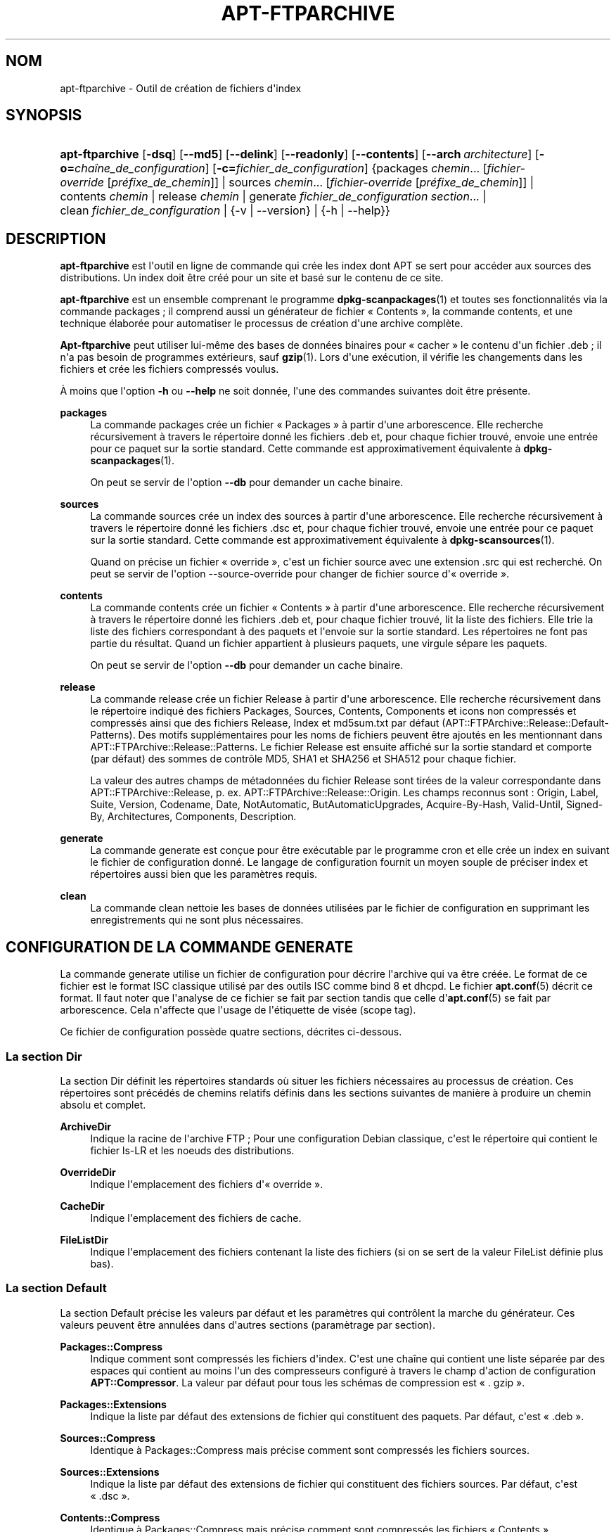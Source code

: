 '\" t
.\"     Title: apt-ftparchive
.\"    Author: Jason Gunthorpe
.\" Generator: DocBook XSL Stylesheets v1.79.1 <http://docbook.sf.net/>
.\"      Date: 11\ \&novembre\ \&2016
.\"    Manual: APT
.\"    Source: APT 1.8.0~alpha3
.\"  Language: French
.\"
.TH "APT\-FTPARCHIVE" "1" "11\ \&novembre\ \&2016" "APT 1.8.0~alpha3" "APT"
.\" -----------------------------------------------------------------
.\" * Define some portability stuff
.\" -----------------------------------------------------------------
.\" ~~~~~~~~~~~~~~~~~~~~~~~~~~~~~~~~~~~~~~~~~~~~~~~~~~~~~~~~~~~~~~~~~
.\" http://bugs.debian.org/507673
.\" http://lists.gnu.org/archive/html/groff/2009-02/msg00013.html
.\" ~~~~~~~~~~~~~~~~~~~~~~~~~~~~~~~~~~~~~~~~~~~~~~~~~~~~~~~~~~~~~~~~~
.ie \n(.g .ds Aq \(aq
.el       .ds Aq '
.\" -----------------------------------------------------------------
.\" * set default formatting
.\" -----------------------------------------------------------------
.\" disable hyphenation
.nh
.\" disable justification (adjust text to left margin only)
.ad l
.\" -----------------------------------------------------------------
.\" * MAIN CONTENT STARTS HERE *
.\" -----------------------------------------------------------------
.SH "NOM"
apt-ftparchive \- Outil de cr\('eation de fichiers d\*(Aqindex
.SH "SYNOPSIS"
.HP \w'\fBapt\-ftparchive\fR\ 'u
\fBapt\-ftparchive\fR [\fB\-dsq\fR] [\fB\-\-md5\fR] [\fB\-\-delink\fR] [\fB\-\-readonly\fR] [\fB\-\-contents\fR] [\fB\-\-arch\ \fR\fB\fIarchitecture\fR\fR] [\fB\-o=\fR\fB\fIcha\(^ine_de_configuration\fR\fR] [\fB\-c=\fR\fB\fIfichier_de_configuration\fR\fR] {packages\ \fIchemin\fR...\ [\fIfichier\-override\fR\ [\fIpr\('efixe_de_chemin\fR]]  | sources\ \fIchemin\fR...\ [\fIfichier\-override\fR\ [\fIpr\('efixe_de_chemin\fR]]  | contents\ \fIchemin\fR  | release\ \fIchemin\fR  | generate\ \fIfichier_de_configuration\fR\ \fIsection\fR...  | clean\ \fIfichier_de_configuration\fR  | {\-v\ |\ \-\-version} | {\-h\ |\ \-\-help}}
.SH "DESCRIPTION"
.PP
\fBapt\-ftparchive\fR
est l\*(Aqoutil en ligne de commande qui cr\('ee les index dont APT se sert pour acc\('eder aux sources des distributions\&. Un index doit \(^etre cr\('e\('e pour un site et bas\('e sur le contenu de ce site\&.
.PP
\fBapt\-ftparchive\fR
est un ensemble comprenant le programme
\fBdpkg-scanpackages\fR(1)
et toutes ses fonctionnalit\('es via la commande
packages\ \&; il comprend aussi un g\('en\('erateur de fichier \(Fo\ \&Contents\ \&\(Fc, la commande
contents, et une technique \('elabor\('ee pour automatiser le processus de cr\('eation d\*(Aqune archive compl\(`ete\&.
.PP
\fBApt\-ftparchive\fR
peut utiliser lui\-m\(^eme des bases de donn\('ees binaires pour \(Fo\ \&cacher\ \&\(Fc le contenu d\*(Aqun fichier \&.deb\ \&; il n\*(Aqa pas besoin de programmes ext\('erieurs, sauf
\fBgzip\fR(1)\&. Lors d\*(Aqune ex\('ecution, il v\('erifie les changements dans les fichiers et cr\('ee les fichiers compress\('es voulus\&.
.PP
\(`A moins que l\*(Aqoption
\fB\-h\fR
ou
\fB\-\-help\fR
ne soit donn\('ee, l\*(Aqune des commandes suivantes doit \(^etre pr\('esente\&.
.PP
\fBpackages\fR
.RS 4
La commande packages cr\('ee un fichier \(Fo\ \&Packages\ \&\(Fc \(`a partir d\*(Aqune arborescence\&. Elle recherche r\('ecursivement \(`a travers le r\('epertoire donn\('e les fichiers \&.deb et, pour chaque fichier trouv\('e, envoie une entr\('ee pour ce paquet sur la sortie standard\&. Cette commande est approximativement \('equivalente \(`a
\fBdpkg-scanpackages\fR(1)\&.
.sp
On peut se servir de l\*(Aqoption
\fB\-\-db\fR
pour demander un cache binaire\&.
.RE
.PP
\fBsources\fR
.RS 4
La commande
sources
cr\('ee un index des sources \(`a partir d\*(Aqune arborescence\&. Elle recherche r\('ecursivement \(`a travers le r\('epertoire donn\('e les fichiers \&.dsc et, pour chaque fichier trouv\('e, envoie une entr\('ee pour ce paquet sur la sortie standard\&. Cette commande est approximativement \('equivalente \(`a
\fBdpkg-scansources\fR(1)\&.
.sp
Quand on pr\('ecise un fichier \(Fo\ \&override\ \&\(Fc, c\*(Aqest un fichier source avec une extension \&.src qui est recherch\('e\&. On peut se servir de l\*(Aqoption \-\-source\-override pour changer de fichier source d\*(Aq\(Fo\ \&override\ \&\(Fc\&.
.RE
.PP
\fBcontents\fR
.RS 4
La commande
contents
cr\('ee un fichier \(Fo\ \&Contents\ \&\(Fc \(`a partir d\*(Aqune arborescence\&. Elle recherche r\('ecursivement \(`a travers le r\('epertoire donn\('e les fichiers \&.deb et, pour chaque fichier trouv\('e, lit la liste des fichiers\&. Elle trie la liste des fichiers correspondant \(`a des paquets et l\*(Aqenvoie sur la sortie standard\&. Les r\('epertoires ne font pas partie du r\('esultat\&. Quand un fichier appartient \(`a plusieurs paquets, une virgule s\('epare les paquets\&.
.sp
On peut se servir de l\*(Aqoption
\fB\-\-db\fR
pour demander un cache binaire\&.
.RE
.PP
\fBrelease\fR
.RS 4
La commande
release
cr\('ee un fichier Release \(`a partir d\*(Aqune arborescence\&. Elle recherche r\('ecursivement dans le r\('epertoire indiqu\('e des fichiers
Packages,
Sources,
Contents,
Components
et
icons
non compress\('es et compress\('es ainsi que des fichiers
Release,
Index
et
md5sum\&.txt
par d\('efaut (APT::FTPArchive::Release::Default\-Patterns)\&. Des motifs suppl\('ementaires pour les noms de fichiers peuvent \(^etre ajout\('es en les mentionnant dans
APT::FTPArchive::Release::Patterns\&. Le fichier
Release
est ensuite affich\('e sur la sortie standard et comporte (par d\('efaut) des sommes de contr\(^ole MD5, SHA1 et SHA256 et SHA512 pour chaque fichier\&.
.sp
La valeur des autres champs de m\('etadonn\('ees du fichier Release sont tir\('ees de la valeur correspondante dans
APT::FTPArchive::Release, p\&. ex\&.
APT::FTPArchive::Release::Origin\&. Les champs reconnus sont\ \&:
Origin,
Label,
Suite,
Version,
Codename,
Date,
NotAutomatic,
ButAutomaticUpgrades,
Acquire\-By\-Hash,
Valid\-Until,
Signed\-By,
Architectures,
Components,
Description\&.
.RE
.PP
\fBgenerate\fR
.RS 4
La commande
generate
est con\(,cue pour \(^etre ex\('ecutable par le programme cron et elle cr\('ee un index en suivant le fichier de configuration donn\('e\&. Le langage de configuration fournit un moyen souple de pr\('eciser index et r\('epertoires aussi bien que les param\(`etres requis\&.
.RE
.PP
\fBclean\fR
.RS 4
La commande
clean
nettoie les bases de donn\('ees utilis\('ees par le fichier de configuration en supprimant les enregistrements qui ne sont plus n\('ecessaires\&.
.RE
.SH "CONFIGURATION DE LA COMMANDE GENERATE"
.PP
La commande
generate
utilise un fichier de configuration pour d\('ecrire l\*(Aqarchive qui va \(^etre cr\('e\('ee\&. Le format de ce fichier est le format ISC classique utilis\('e par des outils ISC comme bind 8 et dhcpd\&. Le fichier
\fBapt.conf\fR(5)
d\('ecrit ce format\&. Il faut noter que l\*(Aqanalyse de ce fichier se fait par section tandis que celle d\*(Aq\fBapt.conf\fR(5)
se fait par arborescence\&. Cela n\*(Aqaffecte que l\*(Aqusage de l\*(Aq\('etiquette de vis\('ee (scope tag)\&.
.PP
Ce fichier de configuration poss\(`ede quatre sections, d\('ecrites ci\-dessous\&.
.SS "La section Dir"
.PP
La section
Dir
d\('efinit les r\('epertoires standards o\(`u situer les fichiers n\('ecessaires au processus de cr\('eation\&. Ces r\('epertoires sont pr\('ec\('ed\('es de chemins relatifs d\('efinis dans les sections suivantes de mani\(`ere \(`a produire un chemin absolu et complet\&.
.PP
\fBArchiveDir\fR
.RS 4
Indique la racine de l\*(Aqarchive FTP\ \&; Pour une configuration Debian classique, c\*(Aqest le r\('epertoire qui contient le fichier
ls\-LR
et les noeuds des distributions\&.
.RE
.PP
\fBOverrideDir\fR
.RS 4
Indique l\*(Aqemplacement des fichiers d\*(Aq\(Fo\ \&override\ \&\(Fc\&.
.RE
.PP
\fBCacheDir\fR
.RS 4
Indique l\*(Aqemplacement des fichiers de cache\&.
.RE
.PP
\fBFileListDir\fR
.RS 4
Indique l\*(Aqemplacement des fichiers contenant la liste des fichiers (si on se sert de la valeur
FileList
d\('efinie plus bas)\&.
.RE
.SS "La section Default"
.PP
La section
Default
pr\('ecise les valeurs par d\('efaut et les param\(`etres qui contr\(^olent la marche du g\('en\('erateur\&. Ces valeurs peuvent \(^etre annul\('ees dans d\*(Aqautres sections (param\(`etrage par section)\&.
.PP
\fBPackages::Compress\fR
.RS 4
Indique comment sont compress\('es les fichiers d\*(Aqindex\&. C\*(Aqest une cha\(^ine qui contient une liste s\('epar\('ee par des espaces qui contient au moins l\*(Aqun des compresseurs configur\('e \(`a travers le champ d\*(Aqaction de configuration
\fBAPT::Compressor\fR\&. La valeur par d\('efaut pour tous les sch\('emas de compression est \(Fo\ \&\&.\ \&gzip\ \&\(Fc\&.
.RE
.PP
\fBPackages::Extensions\fR
.RS 4
Indique la liste par d\('efaut des extensions de fichier qui constituent des paquets\&. Par d\('efaut, c\*(Aqest \(Fo\ \&\&.deb\ \&\(Fc\&.
.RE
.PP
\fBSources::Compress\fR
.RS 4
Identique \(`a
Packages::Compress
mais pr\('ecise comment sont compress\('es les fichiers sources\&.
.RE
.PP
\fBSources::Extensions\fR
.RS 4
Indique la liste par d\('efaut des extensions de fichier qui constituent des fichiers sources\&. Par d\('efaut, c\*(Aqest \(Fo\ \&\&.dsc\ \&\(Fc\&.
.RE
.PP
\fBContents::Compress\fR
.RS 4
Identique \(`a
Packages::Compress
mais pr\('ecise comment sont compress\('es les fichiers \(Fo\ \&Contents\ \&\(Fc\&.
.RE
.PP
\fBTranslation::Compress\fR
.RS 4
Identique \(`a
Packages::Compress
mais pr\('ecise comment est compress\('e le fichier ma\(^itre Translations\-en\&.
.RE
.PP
\fBDeLinkLimit\fR
.RS 4
Indique le nombre de kilo\-octets \(`a d\('elier (et \(`a remplacer par des liens en dur) pour chaque ex\('ecution\&. On s\*(Aqen sert, pour chaque section, avec le param\(`etre
External\-Links\&.
.RE
.PP
\fBFileMode\fR
.RS 4
Indique le syst\(`eme de permissions des fichiers d\*(Aqindex cr\('e\('es\&. Par d\('efaut, c\*(Aqest le mode 0644\&. Tous les fichiers d\*(Aqindex ont ce mode et le masque utilisateur (umasq) est ignor\('e\&.
.RE
.PP
\fBLongDescription\fR
.RS 4
D\('efinit si les descriptions longues doivent \(^etre incluses dans le fichier
Packages
ou d\('eplac\('ees dans un fichier ma\(^itre
Translation\-en\&.
.RE
.SS "La section TreeDefault"
.PP
Indique les valeurs par d\('efaut particuli\(`eres \(`a la section
Tree\&. Toutes ces variables sont des variables de substitution\ \&; les cha\(^ines $(DIST), $(SECTION) et $(ARCH) sont remplac\('ees par leur valeur respective\&.
.PP
\fBMaxContentsChange\fR
.RS 4
Indique le nombre de kilo\-octets de fichiers \(Fo\ \&Contents\ \&\(Fc qui sont cr\('e\('es chaque jour\&. Les fichiers \(Fo\ \&Contents\ \&\(Fc sont choisis selon le syst\(`eme \(Fo\ \&round\-robin\ \&\(Fc de mani\(`ere que, sur plusieurs jours, tous soient reconstruits\&.
.RE
.PP
\fBContentsAge\fR
.RS 4
Contr\(^ole le nombre de jours pendant lequel un fichier \(Fo\ \&Contents\ \&\(Fc peut \(^etre utilis\('e sans actualisation\&. Quand cette limite est franchie, le \(Fo\ \&mtime\ \&\(Fc du fichier \(Fo\ \&Contents\ \&\(Fc est mis \(`a jour\&. Cela peut arriver quand un fichier est modifi\('e sans que cela modifie le fichier \(Fo\ \&Contents\ \&\(Fc (modification par \(Fo\ \&override\ \&\(Fc par exemple)\&. Un d\('elai est permis dans l\*(Aqespoir que de nouveaux \(Fo\ \&\&.deb\ \&\(Fc seront install\('es, exigeant un nouveau \(Fo\ \&Contents\ \&\(Fc\&. Par d\('efaut ce nombre vaut 10, l\*(Aqunit\('e \('etant le jour\&.
.RE
.PP
\fBDirectory\fR
.RS 4
Indique la racine de l\*(Aqarborescence des \(Fo\ \&\&.deb\ \&\(Fc\&. Par d\('efaut, c\*(Aqest
$(DIST)/$(SECTION)/binary\-$(ARCH)/\&.
.RE
.PP
\fBSrcDirectory\fR
.RS 4
Indique la racine de l\*(Aqarborescence des paquets source\&. Par d\('efaut, c\*(Aqest
$(DIST)/$(SECTION)/source/\&.
.RE
.PP
\fBPackages\fR
.RS 4
Indique le fichier \(Fo\ \&Packages\ \&\(Fc cr\('e\('e\&. Par d\('efaut, c\*(Aqest
$(DIST)/$(SECTION)/binary\-$(ARCH)/Packages\&.
.RE
.PP
\fBSources\fR
.RS 4
Indique le fichier \(Fo\ \&Sources\ \&\(Fc cr\('e\('e\&. Par d\('efaut, c\*(Aqest
$(DIST)/$(SECTION)/source/Sources\&.
.RE
.PP
\fBTranslation\fR
.RS 4
D\('efinit le fichier ma\(^itre Translation\-en qui comporte les descriptions longues si elles ne sont pas incluses dans le fichier Packages\&. Valeur par d\('efaut\ \&:\ \&$(DIST)/$(SECTION)/i18n/Translation\-en
.RE
.PP
\fBInternalPrefix\fR
.RS 4
Indique un pr\('efixe de chemin\ \&; ce pr\('efixe fait qu\*(Aqun lien symbolique sera consid\('er\('e comme un lien interne plut\(^ot que comme un lien externe\&. Par d\('efaut, c\*(Aqest
$(DIST)/$(SECTION)/\&.
.RE
.PP
\fBContents\fR
.RS 4
Indique le fichier \(Fo\ \&Contents\ \&\(Fc cr\('e\('e\&. Par d\('efaut, c\*(Aqest
$(DIST)/Contents\-$(ARCH)\&. Quand le param\(`etrage fait que diff\('erents fichiers \(Fo\ \&Packages\ \&\(Fc se r\('ef\(`erent \(`a un seul fichier \(Fo\ \&Contents\ \&\(Fc,
\fBapt\-ftparchive\fR
les int\(`egre automatiquement\&.
.RE
.PP
\fBContents::Header\fR
.RS 4
Indique l\*(Aqen\-t\(^ete \(`a pr\('efixer au fichier \(Fo\ \&Contents\ \&\(Fc cr\('e\('e\&.
.RE
.PP
\fBBinCacheDB\fR
.RS 4
Indique la base de donn\('ees binaire servant de cache pour cette section\&. Diff\('erentes sections peuvent partager cette base de donn\('ees\&.
.RE
.PP
\fBFileList\fR
.RS 4
Indique qu\*(Aqau lieu de lire l\*(Aqarborescence,
\fBapt\-ftparchive\fR
doit lire la liste de fichiers dans le fichier donn\('e en param\(`etre\&. Les noms relatifs sont pr\('efix\('es par le r\('epertoire de l\*(Aqarchive\&.
.RE
.PP
\fBSourceFileList\fR
.RS 4
Indique qu\*(Aqau lieu de lire l\*(Aqarborescence,
\fBapt\-ftparchive\fR
doit lire la liste de fichiers dans le fichier donn\('e en param\(`etre\&. Les noms relatifs sont pr\('efix\('es par le r\('epertoire de l\*(Aqarchive\&. On s\*(Aqen sert pour traiter les index de sources\&.
.RE
.SS "La section Tree"
.PP
La section
Tree
d\('efinit une arborescence debian classique avec un r\('epertoire de base, diff\('erentes sections dans ce r\('epertoire et diff\('erentes architectures dans chaque section\&. Le chemin exact est d\('efini par la variable de substitution
Directory\&.
.PP
La section
Tree
accepte une \('etiquette de vis\('ee (scope tag) qui d\('etermine la variable
$(DIST)
et la racine de l\*(Aqarborescence (le chemin est pr\('efix\('e par
ArchiveDir)\&. C\*(Aqest par exemple\ \&:
dists/stretch\&.
.PP
Tous les param\(`etres d\('efinis dans la section
TreeDefault
peuvent s\*(Aqutiliser dans la section
Tree
ainsi que les trois nouvelles variables suivantes\&.
.PP
Quand il ex\('ecute la section
Tree,
\fBapt\-ftparchive\fR
effectue une op\('eration analogue \(`a\ \&:
.sp
.if n \{\
.RS 4
.\}
.nf
for i in Sections do 
   for j in Architectures do
      Generate for DIST=scope SECTION=i ARCH=j
     
.fi
.if n \{\
.RE
.\}

.PP
\fBSections\fR
.RS 4
C\*(Aqest une liste de sections s\('epar\('ees par des espaces qui appartiennent \(`a une distribution\ \&; classiquement, on trouve
main contrib non\-free\&.
.RE
.PP
\fBArchitectures\fR
.RS 4
C\*(Aqest une liste de toutes les architectures s\('epar\('ees par des espaces qui appartiennent \(`a chaque section\&. L\*(Aqarchitecture sp\('eciale \(Fo\ \&source\ \&\(Fc indique que l\*(Aqarborescence est une arborescence de sources\&. L\*(Aqarchitecture \(Fo\ \&all\ \&\(Fc indique que les fichiers sp\('ecifiques \(`a l\*(Aqarchitecture comme
Packages
ne devraient pas inclure d\*(Aqinformations sur les paquets de l\*(Aqarchitecture
all
dans tous les fichiers comme elles devraient \(^etre disponibles dans un fichier d\('edi\('e\&.
.RE
.PP
\fBLongDescription\fR
.RS 4
D\('efinit si les descriptions longues doivent \(^etre incluses dans le fichier
Packages
ou d\('eplac\('ees dans un fichier ma\(^itre
Translation\-en\&.
.RE
.PP
\fBBinOverride\fR
.RS 4
Indique le fichier binaire d\*(Aq\(Fo\ \&override\ \&\(Fc\&. Ce fichier contient des informations sur la section, la priorit\('e et le responsable du paquet\&.
.RE
.PP
\fBSrcOverride\fR
.RS 4
Indique le fichier source d\*(Aq\(Fo\ \&override\ \&\(Fc\&. Ce fichier contient des informations sur la section\&.
.RE
.PP
\fBExtraOverride\fR
.RS 4
Indique un autre fichier d\*(Aq\(Fo\ \&override\ \&\(Fc pour les binaires\&.
.RE
.PP
\fBSrcExtraOverride\fR
.RS 4
Indique un autre fichier d\*(Aq\(Fo\ \&override\ \&\(Fc pour les sources\&.
.RE
.SS "La section BinDirectory"
.PP
La section
bindirectory
d\('efinit une arborescence binaire sans structure particuli\(`ere\&. L\*(Aq\('etiquette de vis\('ee (scope tag) indique l\*(Aqemplacement du r\('epertoire binaire et le param\(`etrage est identique \(`a celui pour la section
Tree
sans substitution de variables ou au param\(`etrage de
SectionArchitecture\&.
.PP
\fBPackages\fR
.RS 4
D\('efinit le fichier \(Fo\ \&Packages\ \&\(Fc cr\('e\('e\&.
.RE
.PP
\fBSources\fR
.RS 4
D\('efinit le fichier \(Fo\ \&Sources\ \&\(Fc cr\('e\('e\&. L\*(Aqun des deux fichiers,
Packages
ou
Sources
est n\('ecessaire\&.
.RE
.PP
\fBContents\fR
.RS 4
D\('efinit le fichier \(Fo\ \&Contents\ \&\(Fc cr\('e\('e\&.
.RE
.PP
\fBBinOverride\fR
.RS 4
D\('efinit le fichier d\*(Aq\(Fo\ \&override\ \&\(Fc pour les binaires\&.
.RE
.PP
\fBSrcOverride\fR
.RS 4
D\('efinit le fichier d\*(Aq\(Fo\ \&override\ \&\(Fc pour les sources\&.
.RE
.PP
\fBExtraOverride\fR
.RS 4
Indique un autre fichier d\*(Aq\(Fo\ \&override\ \&\(Fc pour les binaires\&.
.RE
.PP
\fBSrcExtraOverride\fR
.RS 4
Indique un autre fichier d\*(Aq\(Fo\ \&override\ \&\(Fc pour les sources\&.
.RE
.PP
\fBBinCacheDB\fR
.RS 4
D\('efinit la base de donn\('ees cache\&.
.RE
.PP
\fBPathPrefix\fR
.RS 4
Ajoute un chemin \(`a tous les chemins cr\('e\('es\&.
.RE
.PP
\fBFileList\fR, \fBSourceFileList\fR
.RS 4
D\('efinit le fichier contenant la liste des fichiers\&.
.RE
.SH "LE FICHIER D\*(AQ\(Fo\ \&OVERRIDE\ \&\(Fc POUR LES BINAIRES\&."
.PP
Le fichier d\*(Aq\(Fo\ \&Override\ \&\(Fc est pleinement compatible avec
\fBdpkg-scanpackages\fR(1)\&. Il contient quatre champs s\('epar\('es par des espaces\&. Le premier est le nom du paquet\ \&; le deuxi\(`eme est la priorit\('e \(`a donner \(`a ce paquet\ \&; le troisi\(`eme est sa section et le dernier champ est un champ pour changer le nom du responsable de paquet\&.
.PP
Le champ du responsable est de cette forme\ \&:
.sp
.if n \{\
.RS 4
.\}
.nf
old [// oldn]* => new
.fi
.if n \{\
.RE
.\}
.sp
ou simplement,
.sp
.if n \{\
.RS 4
.\}
.nf
new
.fi
.if n \{\
.RE
.\}
.sp
La premi\(`ere forme permet de sp\('ecifier de vieilles adresses dans une liste (le s\('eparateur est la double barre oblique)\&. Si l\*(Aqune de ces deux formes est rencontr\('ee, la valeur de new remplace la valeur du champ\&. La deuxi\(`eme forme remplace inconditionnellement le champ\&.
.SH "LE FICHIER D\*(AQ\(Fo\ \&OVERRIDE\ \&\(Fc POUR LES SOURCES"
.PP
Le fichier d\*(Aq\(Fo\ \&Override\ \&\(Fc est pleinement compatible avec
\fBdpkg-scansources\fR(1)\&. Il contient deux champs\&. Le premier est le nom du paquet source\ \&; le second, sa section\&.
.SH "LE FICHIER SUPPL\('EMENTAIRE D\*(AQ\(Fo\ \&OVERRIDE\ \&\(Fc"
.PP
Le fichier suppl\('ementaire d\*(Aq\(Fo\ \&Override\ \&\(Fc permet d\*(Aqajouter ou de remplacer des \('etiquettes sur la sortie\&. Il poss\(`ede trois colonnes\ \&: la premi\(`ere repr\('esente le paquet, la seconde est une \('etiquette et la troisi\(`eme en fin de ligne est la nouvelle valeur\&.
.SH "OPTIONS"
.PP
Toutes les options de la ligne de commande peuvent \(^etre d\('efinies dans le fichier de configuration, les descriptions indiquant l\*(Aqoption de configuration concern\('ee\&. Pour les options bool\('eennes, vous pouvez inverser les r\('eglages du fichiers de configuration avec
\fB\-f\-\fR,\fB\-\-no\-f\fR,
\fB\-f=no\fR
et d\*(Aqautres variantes analogues\&.
.PP
\fB\-\-md5\fR, \fB\-\-sha1\fR, \fB\-\-sha256\fR, \fB\-\-sha512\fR
.RS 4
Cr\('ee la somme de contr\(^ole indiqu\('ee\&. Si ces options sont actives par d\('efaut\&. Quand elles sont d\('esactiv\('ees, les fichiers d\*(Aqindex cr\('e\('es n\*(Aqauront pas de champ de somme de contr\(^ole l\(`a o\(`u cela \('etait possible\&. \('El\('ements de configuration\ \&:APT::FTPArchive::\fIChecksum\fR
et
APT::FTPArchive::\fIIndex\fR::\fIChecksum\fR
o\(`u
\fIIndex\fR
peut \(^etre
Packages,
Sources
ou
Release
et
\fIChecksum\fR
peut \(^etre
MD5,
SHA1,
SHA256
ou
SHA512\&.
.RE
.PP
\fB\-d\fR, \fB\-\-db\fR
.RS 4
Utiliser une base de donn\('ees binaire pour cache\&. Cela n\*(Aqa aucun effet sur la commande generate\&. \('El\('ement de configuration\ \&:
APT::FTPArchive::DB\&.
.RE
.PP
\fB\-q\fR, \fB\-\-quiet\fR
.RS 4
Mode silencieux\ \&; cette commande produit une sortie destin\('ee \(`a l\*(Aqenregistrement dans un fichier\-journal en omettant les indicateurs de progression\&. Un plus grand nombre de \(Fo\ \&q\ \&\(Fc (2 au plus) rend le programme de plus en plus silencieux\&. On peut aussi utiliser
\fB\-q=#\fR
pour d\('efinir ce \(Fo\ \&niveau de silence\ \&\(Fc, et ne plus tenir compte des r\('eglages du fichier de configuration\&. \('El\('ement de configuration\ \&:
quiet\&.
.RE
.PP
\fB\-\-delink\fR
.RS 4
D\('efaire une liaison\&. Si
External\-Links
est activ\('e, cette option permet r\('eellement de d\('elier les fichiers\&. Par d\('efaut, elle est activ\('ee mais elle peut \(^etre d\('esactiv\('ee avec l\*(Aqoption
\fB\-\-no\-delink\fR\&. \('El\('ement de configuration\ \&:
APT::FTPArchive::DeLinkAct\&.
.RE
.PP
\fB\-\-contents\fR
.RS 4
Permettre la cr\('eation d\*(Aqun fichier \(Fo\ \&Contents\ \&\(Fc\&. Quand cette option est activ\('ee et que les index sont cr\('e\('es sous forme de base de donn\('ees binaire, la liste des fichiers est aussi extraite et conserv\('ee dans la base de donn\('ees pour un usage futur\&. Avec la commande generate, cette option permet la cr\('eation de fichiers \(Fo\ \&Contents\ \&\(Fc\&. Par d\('efaut, elle est activ\('ee\&. \('El\('ement de configuration\ \&:
APT::FTPArchive::Contents\&.
.RE
.PP
\fB\-s\fR, \fB\-\-source\-override\fR
.RS 4
Indique le fichier d\*(Aq\(Fo\ \&override\ \&\(Fc \(`a utiliser avec la commande
sources\&. \('El\('ement de configuration\ \&:
APT::FTPArchive::SourceOverride\&.
.RE
.PP
\fB\-\-readonly\fR
.RS 4
N\*(Aqautoriser que la lecture pour les bases de donn\('ees de cache\&. \('El\('ement de configuration\ \&:
APT::FTPArchive::ReadOnlyDB\&.
.RE
.PP
\fB\-a\fR, \fB\-\-arch\fR
.RS 4
N\*(Aqaccepte dans les commandes
packages
et
contents
que les fichiers de paquets correspondant \(`a
*_arch\&.deb
ou
*_all\&.deb
au lieu de tous les fichiers de paquets du chemin indiqu\('e\&.\('El\('ement de configuration\ \&:
APT::FTPArchive::Architecture\&.
.RE
.PP
\fBAPT::FTPArchive::AlwaysStat\fR
.RS 4
\fBapt-ftparchive\fR(1)
met le plus de m\('etadonn\('ees possible en cache dans une base de donn\('ees\&. Si les paquets sont recompil\('es ou republi\('es avec \(`a nouveau la m\(^eme version, cela pourra causer des probl\(`emes car, alors, les m\('etadonn\('ees en cache (p\&.\ \&ex\&. les tailles et les sommes de contr\(^ole) seront utilis\('ees\&. Si cette option est choisie, cela n\*(Aqarrivera plus car le fichier sera contr\(^ol\('e pour v\('erifier s\*(Aqil a \('et\('e modifi\('e\&. Veuillez noter que cette option n\*(Aqest pas activ\('ee par d\('efaut car il est d\('econseill\('e d\*(Aqenvoyer dans les archives des versions identiques\&. En th\('eorie, donc, ces probl\(`eme ne devraient pas survenir et l\*(Aqensemble de ces contr\(^oles devient inutile\&.
.RE
.PP
\fBAPT::FTPArchive::LongDescription\fR
.RS 4
Cette option de configuration a \(Fo\ \&true\ \&\(Fc comme valeur par d\('efaut et ne devrait \(^etre plac\('ee sur \(Fo\ \&false\ \&\(Fc que si l\*(Aqarchive cr\('e\('ee avec
\fBapt-ftparchive\fR(1)
fournit \('egalement des fichiers
Translation\&. Veuillez noter que le fichier ma\(^itre
Translation\-en
ne peut \(^etre cr\('e\('e que par la commande generate\&.
.RE
.PP
\fB\-h\fR, \fB\-\-help\fR
.RS 4
Afficher un bref r\('esum\('e de l\*(Aqutilisation\&.
.RE
.PP
\fB\-v\fR, \fB\-\-version\fR
.RS 4
Afficher la version du programme\&.
.RE
.PP
\fB\-c\fR, \fB\-\-config\-file\fR
.RS 4
Fichier de configuration\ \&; indique le fichier de configuration \(`a utiliser\&. Le programme lira le fichier de configuration par d\('efaut puis le fichier indiqu\('e ici\&. Si les r\('eglages de configuration doivent \(^etre \('etablis avant l\*(Aqanalyse des fichiers de configuration par d\('efaut, un fichier peut \(^etre indiqu\('e avec la variable d\*(Aqenvironnement
\fBAPT_CONFIG\fR\&. Veuillez consulter
\fBapt.conf\fR(5)
pour des informations sur la syntaxe d\*(Aqutilisation\&.
.RE
.PP
\fB\-o\fR, \fB\-\-option\fR
.RS 4
D\('efinir une option de configuration\ \&; permet de r\('egler une option de configuration donn\('ee\&. La syntaxe est
\fB\-o Foo::Bar=bar\fR\&.
\fB\-o\fR
et
\fB\-\-option\fR
peuvent \(^etre utilis\('ees plusieurs fois pour d\('efinir des options diff\('erentes\&.
.RE
.SH "EXEMPLES"
.PP
Cr\('eation d\*(Aqun fichier \(Fo\ \&Packages\ \&\(Fc compress\('e pour un r\('epertoire contenant des paquets binaires (\&.deb):
.sp
.if n \{\
.RS 4
.\}
.nf
\fBapt\-ftparchive\fR packages \fIr\('epertoire\fR | \fBgzip\fR > Packages\&.gz
.fi
.if n \{\
.RE
.\}
.SH "VOIR AUSSI"
.PP
\fBapt.conf\fR(5)
.SH "DIAGNOSTICS"
.PP
\fBapt\-ftparchive\fR
retourne z\('ero si tout se passe bien, le nombre 100 en cas d\*(Aqerreur\&.
.SH "BOGUES"
.PP
\m[blue]\fBPage des bogues d\*(AqAPT\fR\m[]\&\s-2\u[1]\d\s+2\&. Si vous souhaitez signaler un bogue \(`a propos d\*(AqAPT, veuillez lire
/usr/share/doc/debian/bug\-reporting\&.txt
ou utiliser la commande
\fBreportbug\fR(1)\&.
.SH "TRADUCTEURS"
.PP
J\('er\(^ome Marant, Philippe Batailler, Christian Perrier
<bubulle@debian\&.org>
(2000, 2005, 2009, 2010), \('Equipe de traduction francophone de Debian
<debian\-l10n\-french@lists\&.debian\&.org>
.PP
Veuillez noter que cette traduction peut contenir des parties non traduites\&. Cela est volontaire, pour \('eviter de perdre du contenu quand la traduction est l\('eg\(`erement en retard sur le contenu d\*(Aqorigine\&.
.SH "AUTEURS"
.PP
\fBJason Gunthorpe\fR
.RS 4
.RE
.PP
\fB\('Equipe de d\('eveloppement d\*(AqAPT\fR
.RS 4
.RE
.SH "NOTES"
.IP " 1." 4
Page des bogues d'APT
.RS 4
\%http://bugs.debian.org/src:apt
.RE
